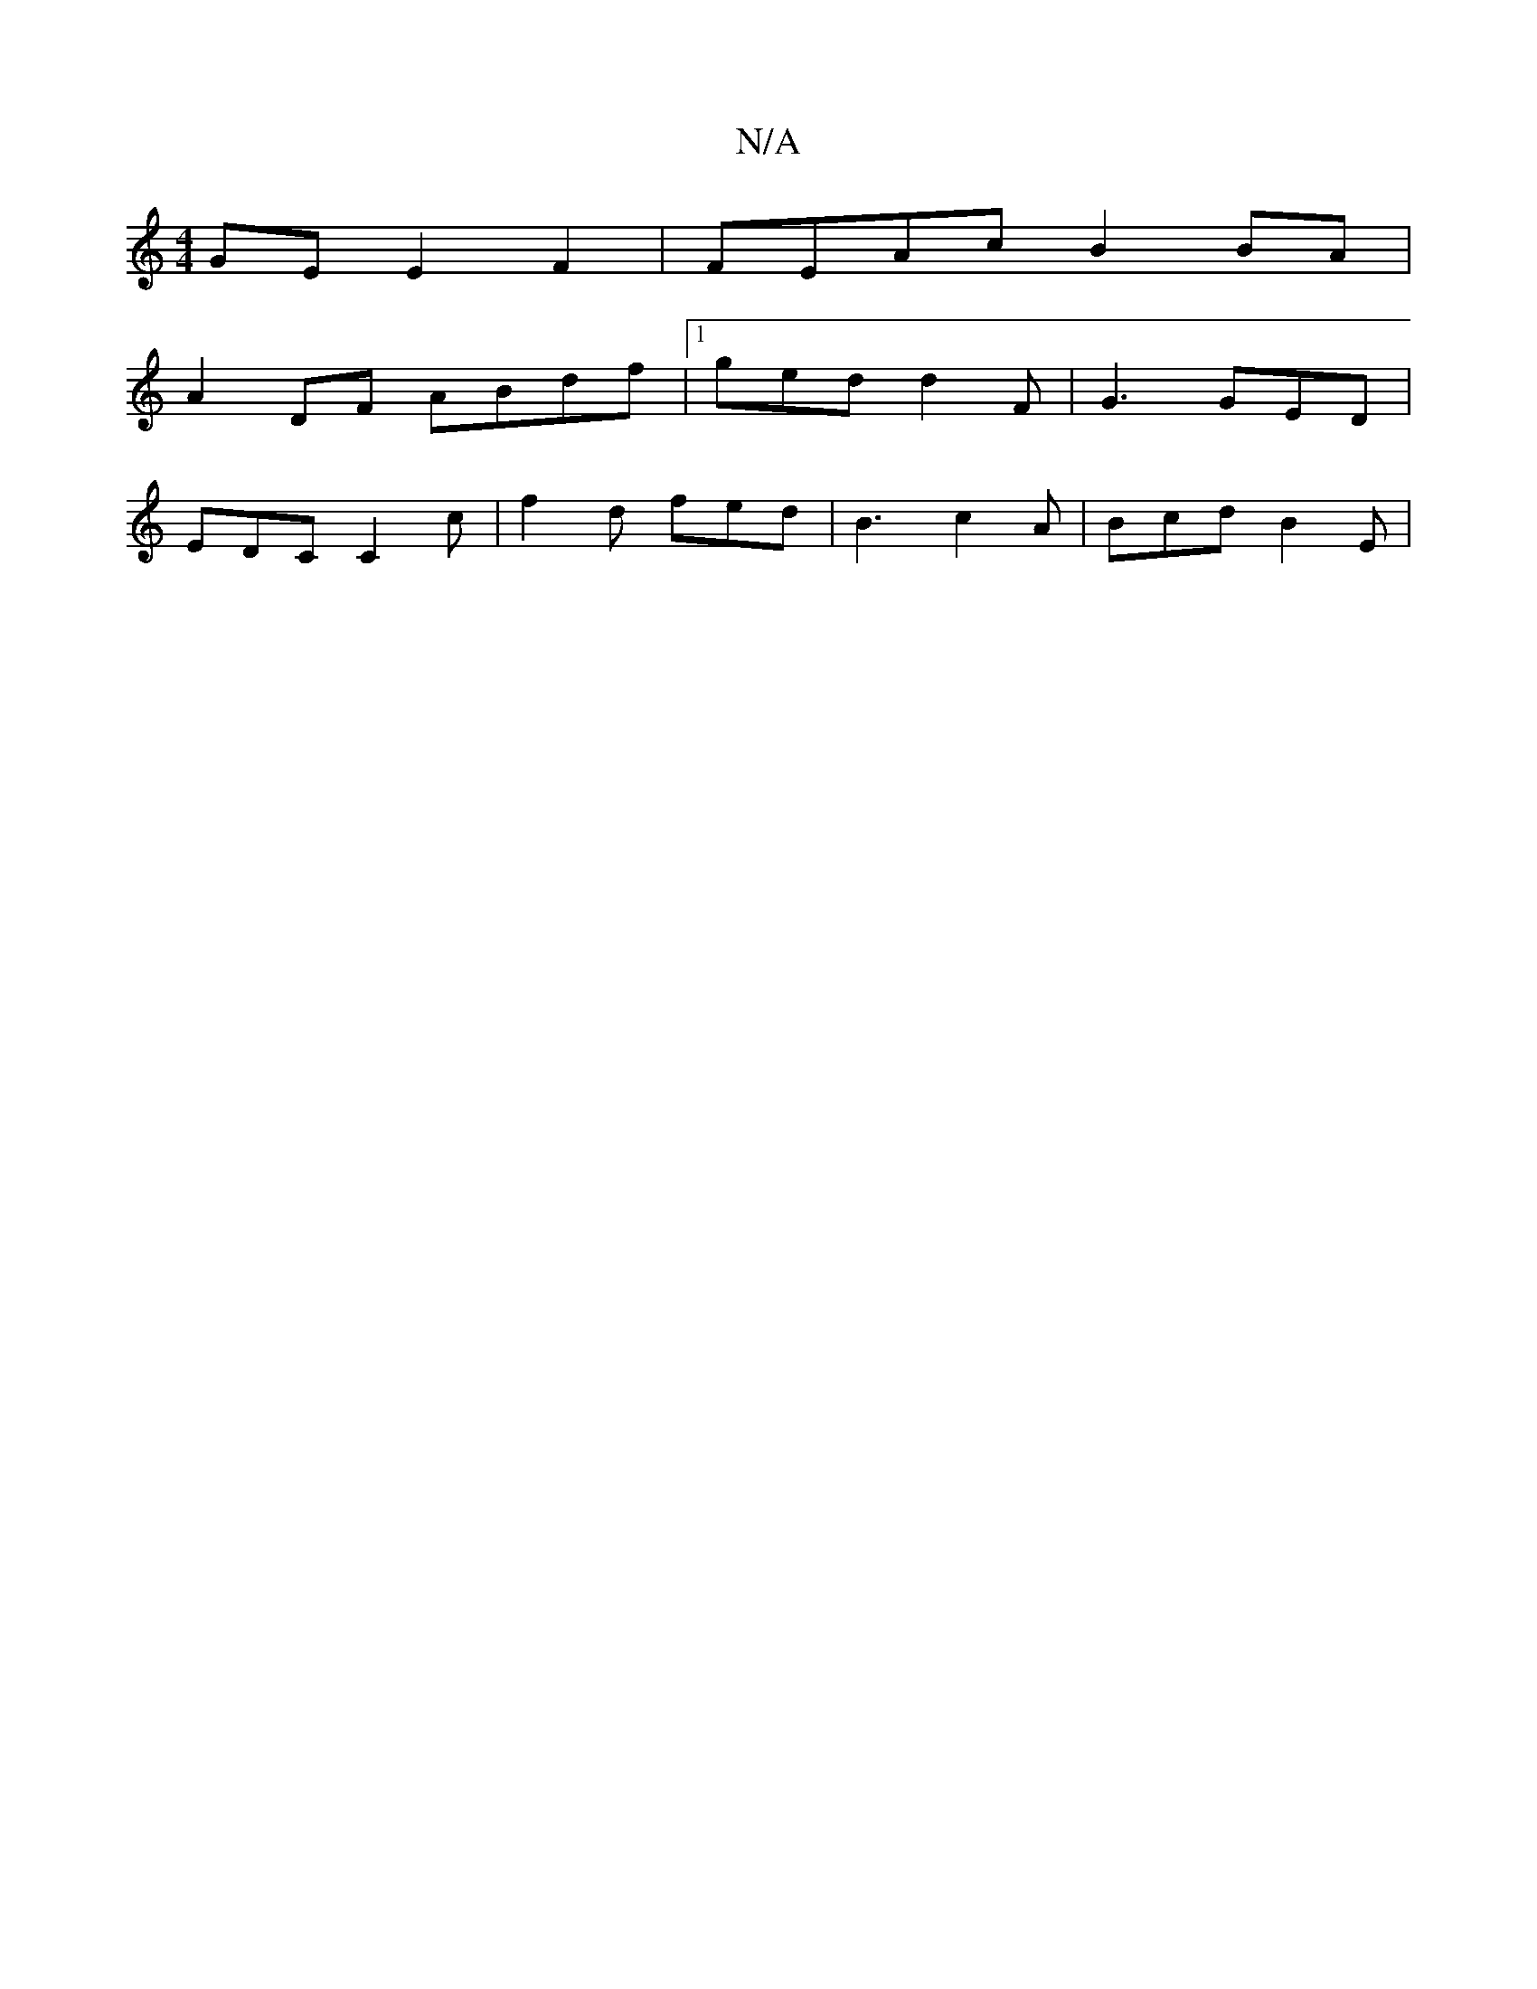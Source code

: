 X:1
T:N/A
M:4/4
R:N/A
K:Cmajor
GE E2 F2 | FEAc B2 BA |
A2DF ABdf |1 ged d2F | G3 GED |
EDC C2 c | f2d fed|B3 c2A | Bcd B2E | 

ABAG De |
agbg abag | abgf gecA | a4 g2 fa|defd cAGd|d~c3A d2:|

fg | "d"fed^c d2 g2 | "AL"G3E F2 G2|E6|